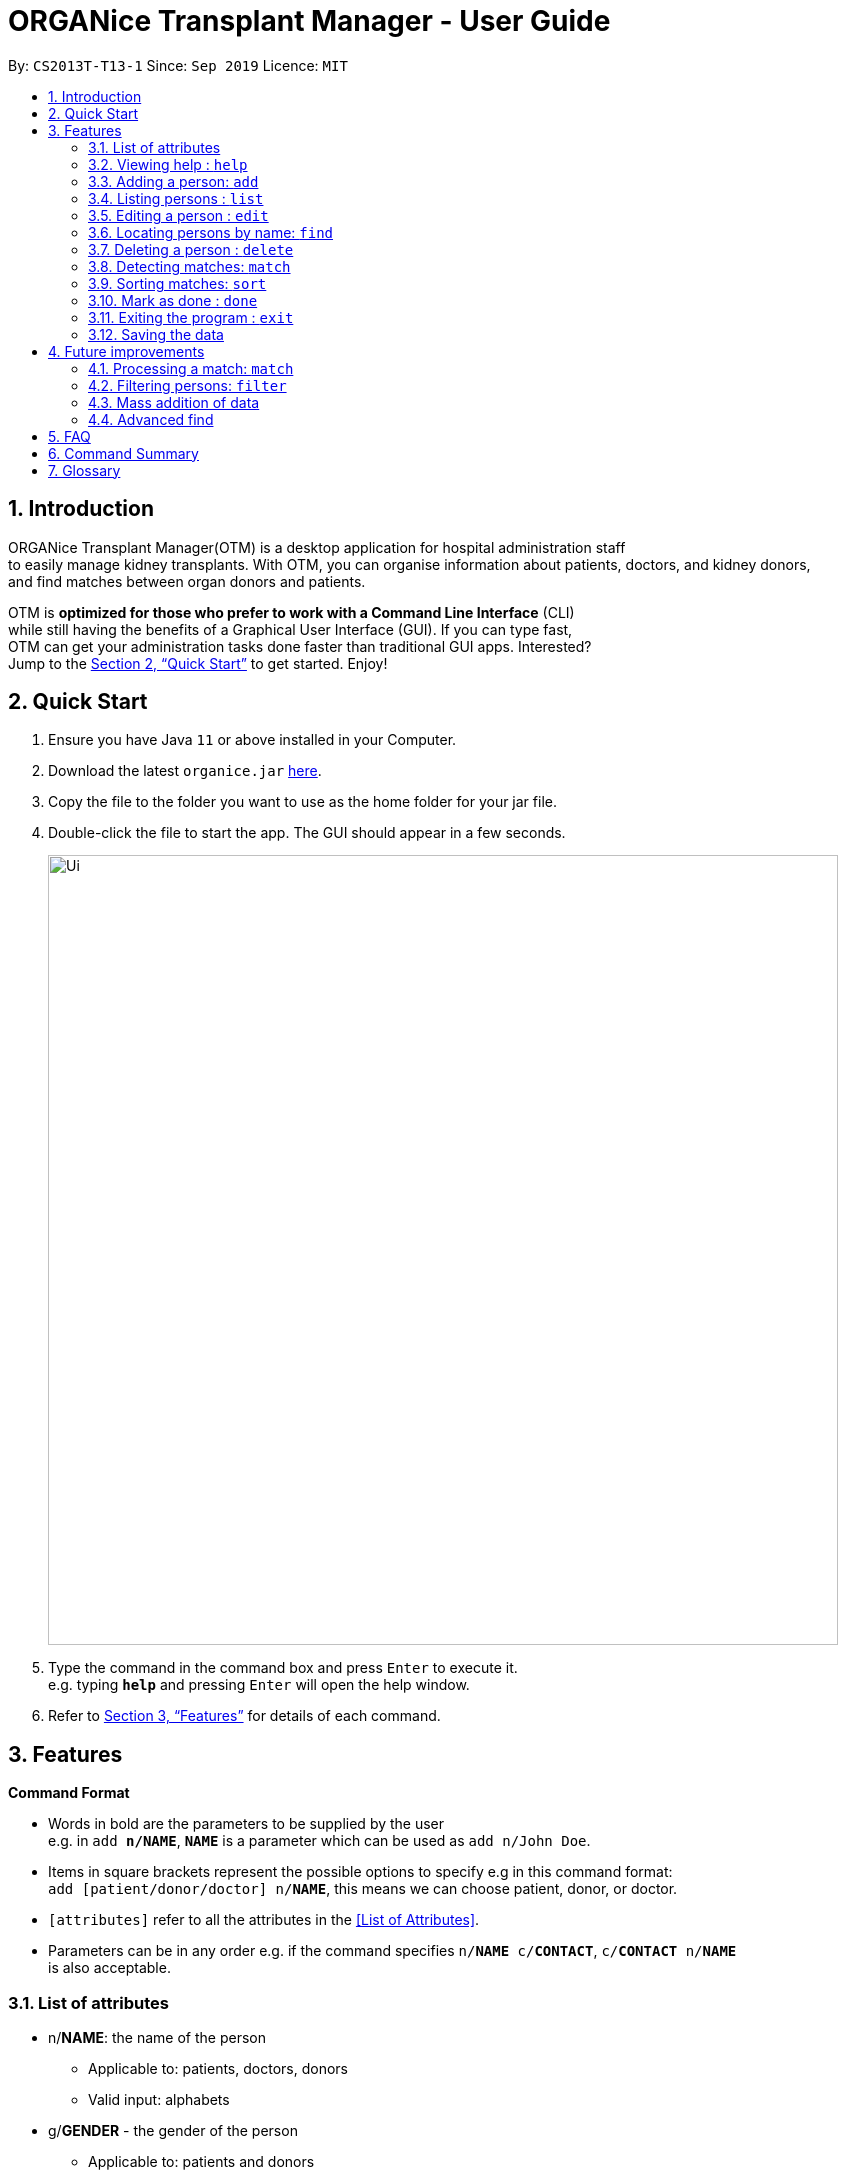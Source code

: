 = ORGANice Transplant Manager - User Guide
:site-section: UserGuide
:toc:
:toc-title:
:toc-placement: preamble
:sectnums:
:imagesDir: images
:stylesDir: stylesheets
:xrefstyle: full
:experimental:
ifdef::env-github[]
:tip-caption: :bulb:
:note-caption: :information_source:
endif::[]
:repoURL: https://github.com/AY1920S1-CS2103T-T13-1/main

By: `CS2013T-T13-1`      Since: `Sep 2019`      Licence: `MIT`

== Introduction

ORGANice Transplant Manager(OTM) is a desktop application for hospital administration staff +
to easily manage kidney transplants.
With OTM, you can organise information about patients, doctors, and kidney donors, +
and find matches between organ donors and patients.

OTM is *optimized for those who prefer to work with a Command Line Interface* (CLI) +
while still having the benefits of a Graphical User Interface (GUI). If you can type fast, +
OTM can get your administration tasks done faster than traditional GUI apps. Interested? +
Jump to the <<Quick Start>> to get started. Enjoy!

== Quick Start

.  Ensure you have Java `11` or above installed in your Computer.
.  Download the latest `organice.jar` link:{repoURL}/releases[here].
.  Copy the file to the folder you want to use as the home folder for your jar file.
.  Double-click the file to start the app. The GUI should appear in a few seconds.
+
image::Ui.png[width="790"]
+
.  Type the command in the command box and press kbd:[Enter] to execute it. +
e.g. typing *`help`* and pressing kbd:[Enter] will open the help window.
.  Refer to <<Features>> for details of each command.

[[Features]]
== Features

====
*Command Format*

* Words in bold are the parameters to be supplied by the user +
e.g. in `add **n/NAME**`, `**NAME**` is a parameter which can be used as `add n/John Doe`.
* Items in square brackets represent the possible options to specify e.g in this command format: +
`add [patient/donor/doctor] n/**NAME**`, this means we can choose patient, donor, or doctor.
* `[attributes]` refer to all the attributes in the <<List of Attributes>>.
* Parameters can be in any order e.g. if the command specifies `n/**NAME** c/**CONTACT**`, `c/**CONTACT** n/**NAME**` +
is also acceptable.
====
=== List of attributes

* n/**NAME**: the name of the person
** Applicable to: patients, doctors, donors
** Valid input: alphabets

* g/**GENDER** - the gender of the person
** Applicable to: patients and donors
** Valid input: M/F

* b/**BLOODTYPE** - the blood type of the person
** Applicable to: patients and donors
** Valid input: A/B/AB/O

* p/**PRIORITY** - priority level of patients
** Applicable to: patients
** Valid input: high/low/medium

* c/**CONTACT** - contact number of a person
** Applicable to: patients, doctors, donors
** Valid input: 9 digit number sequence, starting with 6, 8 or 9

* id/**NRIC** - NRIC number of a person
** Applicable to: patients, doctors and donors
** Valid input:

* a/**AGE** - age of a person
** Applicable to: patients and donors
** Valid input:

* d/**DOCTOR** - doctor in charge of a patient
** Applicable to: patients


* exp/**EXPIRY** - expiry date of a donor's organ
** Applicable to: donors

* ext/**EXTENSION NUMBER** - extension number of a doctor
** Applicable to: doctors
** Valid input:

=== Viewing help : `help`

Format: `help`

=== Adding a person: `add`

Adds a patient, doctor, or donor to OTM with the attributes given, depending on what is specified.

Format for adding patients: `add patient n/**NAME** g/**GENDER** b/**BLOODTYPE** p/**PRIORITY** c/**CONTACT** +
id/**NRIC** d/**DOCTOR** a/**AGE**`

Format for adding donors: `add donor n/**NAME** g/**GENDER** b/**BLOODTYPE** c/**CONTACT** +
id/**NRIC** exp/**EXPIRY** a/**AGE**`

Format for adding doctors: `add doctor n/**NAME** ext/**EXTENSION NUMBER** c/**CONTACT** +
id/**NRIC**`

[TIP]
View <<List of attributes>> to find out what each attribute mean.

Examples:

* `add patient n/John Doe g/M p/high b/A a/29 id/S9988330G d/1234 c/98765432`
* `add donor n/Betsy g/F c/99998888 b/AB p/1234567 exp/23/11/2020 a/21 id/S2345678H`
* `add doctor ext/1234 c/91054444 id/S5678908D`

**Form Mode**

Besides typing the command out in full to add a person, OTM allows for adding a person by filling in a form.

Format: `add [patient/doctor/donor]`

OTM will generate a form for the user to input the person's attributes.

**Detecting duplicates**

When adding a person, OTM will detect if the input is a duplicate of another person in the list.
A duplicate is defined as: Two persons of the same type who have the same NRIC.

When a duplicate is detected, OTM will indicate that there is such a person in OTM so the inputs
should be changed.

=== Listing persons : `list`

Shows a list of all doctors, donors, or patients in OTM, depending on the type of person specified.
Format: `list [patient/doctor/donor]`

Examples:

* `list patient`
* `list doctor`
* `list donor`

=== Editing a person : `edit`

Edits an existing person's information. +
Format: `edit [patient/doctor/donor] **INDEX** [attributes]`

****
* Edits the person at the specified `**INDEX**`. The index refers to the index number shown in the list of the +
type of person (doctors/donors/patients). The index *must be a positive integer* 1, 2, 3, ...
* At least one of the optional fields must be provided.
* Existing values will be updated to the input values.
****

Examples:

* `edit patient 1 c/91234567` +
Edits the phone number of the 1st patient to be `91234567`.
* `edit donor 2 n/Betsy Crower b/A` +
Edits the name and blood type of the 2nd donor to be `Betsy Crower` and `A` respectively.

=== Locating persons by name: `find`

Finds persons whose attributes contain any of the given keywords. +
Format: `find [patient/donor/doctor] [attributes]`

A list of patient/donor/doctor's information whose attributes partially match the keywords +
will be displayed.

****
* The search is case insensitive. e.g `hans` will match `Hans`
* Persons matching at least one keyword will be returned (i.e. `OR` search). +
e.g. `Hans Bo` will return `Hans Gruber`, `Bo Yang`
****

Examples:

* `find patient n/Lim` +
Returns any patient whose name contains 'Lim'


// tag::delete[]
=== Deleting a person : `delete`

Deletes the specified person from OTM. +
Format: `delete [patient/doctor/donor] **NRIC**`

Example:

`delete patient S98654322D` +
Deletes a patient with the ID S98654322D in OTM.

// end::delete[]
=== Detecting matches: `match`

There are three types of matches:

* Blood type match
* Tissue match
* Cross match

Displays a list of potential matches between donors' and patients' kidneys.

****
* A patient and donor who does not pass all three tests will be listed as potential matches.
* A patient and donor who passes all three tests will be listed as a match.
* `match cross` will only run matches on patients and donors whose blood type and tissue matches.
* For each match, the success rate will be computed according to all three test results.
****

Format: `match [blood/tissue/cross]`

Example:

`match blood`

=== Sorting matches: `sort`

After detecting matches, matches are stored in OTM.

Matches can be sorted according to three categories:

* Success rate
* Priority, which is determined by:
    ** Urgency: estimated days of survival of patient
    ** Length of time a patient is waiting for organ
* Date of expiry of donors' organs

Format: `sort [rate/priority/expiry]`

Example:

`sort rate`

=== Mark as done : `done`

Indicates when a patient and donor completed a kidney transplant.

Format: `done **INDEX**`
****
* `**INDEX**` represents the index of a match between a donor and a patient
* Donors marked as done will not be considered for future matches with other patients
* Patients marked as done will not be considered for future matches with other donors
****

=== Exiting the program : `exit`

Exits the program. +
Format: `exit`

=== Saving the data

Data is saved in the hard disk automatically after any command that changes the data. +
There is no need to save manually.

== Future improvements

This section describes features that can be added or improved in v2.0.

=== Processing a match: `match`

Emails the doctor in charge of a patient when an organ match for the patient is found.

Format: `process **NRIC**`

=== Filtering persons: `filter`

Filters a patient/doctor/donor by specific attributes.

Format: `filter [patient/donor/doctor] [options]`

Returns a list of patients/doctors/doctors that has the specified attributes.

Examples:

* `filter patient g/M`
* `filter donor g/M n/Chua`


=== Mass addition of data

Add more than one patient/doctor/donor from data in a specified text file.

A duplicate is defined as: two persons of the same type having the same ID.
When a duplicate is detected, it prompts the user to change the data in the text file.

=== Advanced find

Finding in v2.0 is more advanced with the implementation of fuzzy search and partial matching of keywords.


== FAQ

*Q*: How do I transfer my data to another computer? +
*A*: Install the app in the other computer and overwrite the empty data file it creates with the file that contains the data of your previous OTM folder.

== Command Summary

* *Add* `add [patient/doctor/donor] n/**NAME** c/**CONTACT** g/**GENDER** p/**PRIORITY** nric/**NRIC** d/**DOCTOR**` +
e.g. `add patient n/John Doe g/M p/high b/A a/29 nric/S9988330G d/1234 c/98765432`
* *Delete* : `delete **INDEX**` +
e.g. `delete 3`
* *Edit* : `edit INDEX [attributes]` +
e.g. `edit 2 n/James Lee `
* *Find* : `find KEYWORD [MORE_KEYWORDS]` +
e.g. `find James Jake`
* *Match* : `match [blood/tissue/cross]` +
e.g. `match blood`
* *List* : `list [patient/donor/doctor]`
* *Sort* : `sort [rate/priority/expiry]`
* *Help* : `help`
* *Done* : `done **INDEX**`
* *Exit* : `exit`

== Glossary

* user: refers to hospital administration staff who are using this desktop application

* person: refers to doctors, patients or donors

* blood type match: refers to a donor and patient whose blood types are compatible.

* tissue match: refers to a donor and patient whose tissues match

* cross match: a trial blood transfusion, where donor and patient's blood are mixed in a test tube to check +
for harmful interactions between patient and donor's blood

* potential match: refers to a donor-patient pair whose organs pass at least one matching test

* match: refers to a donor-patient pair whose organs pass all three matching tests

* duplicate: refers to two persons of the same type which have the same NRIC
